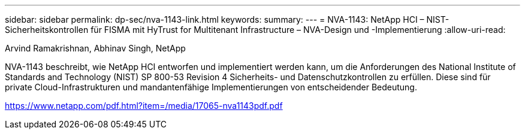 ---
sidebar: sidebar 
permalink: dp-sec/nva-1143-link.html 
keywords:  
summary:  
---
= NVA-1143: NetApp HCI – NIST-Sicherheitskontrollen für FISMA mit HyTrust for Multitenant Infrastructure – NVA-Design und -Implementierung
:allow-uri-read: 


Arvind Ramakrishnan, Abhinav Singh, NetApp

NVA-1143 beschreibt, wie NetApp HCI entworfen und implementiert werden kann, um die Anforderungen des National Institute of Standards and Technology (NIST) SP 800-53 Revision 4 Sicherheits- und Datenschutzkontrollen zu erfüllen. Diese sind für private Cloud-Infrastrukturen und mandantenfähige Implementierungen von entscheidender Bedeutung.

link:https://www.netapp.com/pdf.html?item=/media/17065-nva1143pdf.pdf["https://www.netapp.com/pdf.html?item=/media/17065-nva1143pdf.pdf"^]
